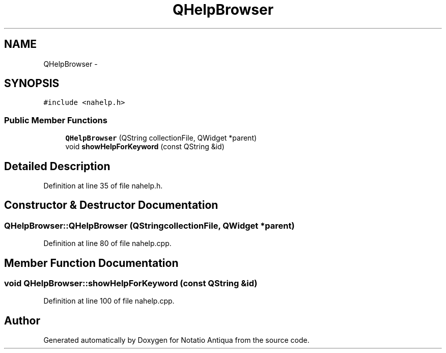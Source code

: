 .TH "QHelpBrowser" 3 "Tue Jun 12 2012" "Version 1.0.0.3164pre" "Notatio Antiqua" \" -*- nroff -*-
.ad l
.nh
.SH NAME
QHelpBrowser \- 
.SH SYNOPSIS
.br
.PP
.PP
\fC#include <nahelp\&.h>\fP
.SS "Public Member Functions"

.in +1c
.ti -1c
.RI "\fBQHelpBrowser\fP (QString collectionFile, QWidget *parent)"
.br
.ti -1c
.RI "void \fBshowHelpForKeyword\fP (const QString &id)"
.br
.in -1c
.SH "Detailed Description"
.PP 
Definition at line 35 of file nahelp\&.h\&.
.SH "Constructor & Destructor Documentation"
.PP 
.SS "\fBQHelpBrowser::QHelpBrowser\fP (QStringcollectionFile, QWidget *parent)"
.PP
Definition at line 80 of file nahelp\&.cpp\&.
.SH "Member Function Documentation"
.PP 
.SS "void \fBQHelpBrowser::showHelpForKeyword\fP (const QString &id)"
.PP
Definition at line 100 of file nahelp\&.cpp\&.

.SH "Author"
.PP 
Generated automatically by Doxygen for Notatio Antiqua from the source code\&.
